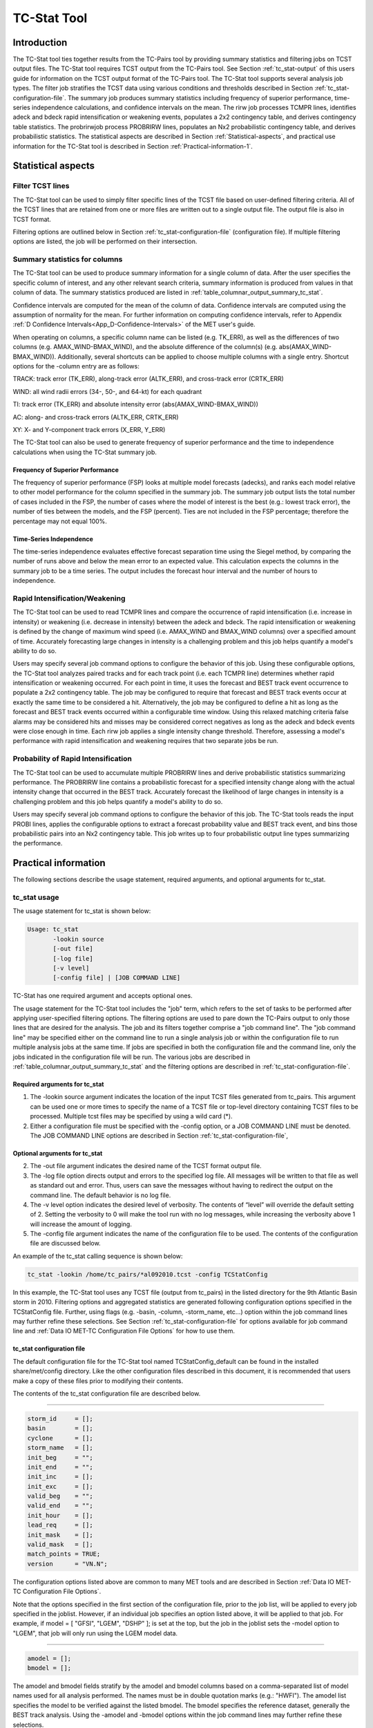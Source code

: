 .. _tc-stat:

TC-Stat Tool
============

Introduction
____________

The TC-Stat tool ties together results from the TC-Pairs tool by providing summary statistics and filtering jobs on TCST output files. The TC-Stat tool requires TCST output from the TC-Pairs tool. See Section :ref:`tc_stat-output` of this users guide for information on the TCST output format of the TC-Pairs tool. The TC-Stat tool supports several analysis job types. The filter job stratifies the TCST data using various conditions and thresholds described in Section :ref:`tc_stat-configuration-file`. The summary job produces summary statistics including frequency of superior performance, time-series independence calculations, and confidence intervals on the mean. The rirw job processes TCMPR lines, identifies adeck and bdeck rapid intensification or weakening events, populates a 2x2 contingency table, and derives contingency table statistics. The probrirwjob process PROBRIRW lines, populates an Nx2 probabilistic contingency table, and derives probabilistic statistics. The statistical aspects are described in Section :ref:`Statistical-aspects`, and practical use information for the TC-Stat tool is described in Section :ref:`Practical-information-1`.

.. _Statistical-aspects:

Statistical aspects
___________________

Filter TCST lines
~~~~~~~~~~~~~~~~~

The TC-Stat tool can be used to simply filter specific lines of the TCST file based on user-defined filtering criteria. All of the TCST lines that are retained from one or more files are written out to a single output file. The output file is also in TCST format.

Filtering options are outlined below in Section :ref:`tc_stat-configuration-file` (configuration file). If multiple filtering options are listed, the job will be performed on their intersection.

Summary statistics for columns
~~~~~~~~~~~~~~~~~~~~~~~~~~~~~~

The TC-Stat tool can be used to produce summary information for a single column of data. After the user specifies the specific column of interest, and any other relevant search criteria, summary information is produced from values in that column of data. The summary statistics produced are listed in :ref:`table_columnar_output_summary_tc_stat`.

Confidence intervals are computed for the mean of the column of data. Confidence intervals are computed using the assumption of normality for the mean. For further information on computing confidence intervals, refer to Appendix :ref:`D Confidence Intervals<App_D-Confidence-Intervals>` of the MET user's guide.

When operating on columns, a specific column name can be listed (e.g. TK_ERR), as well as the differences of two columns (e.g. AMAX_WIND-BMAX_WIND), and the absolute difference of the column(s) (e.g. abs(AMAX_WIND-BMAX_WIND)). Additionally, several shortcuts can be applied to choose multiple columns with a single entry. Shortcut options for the -column entry are as follows:

TRACK: track error (TK_ERR), along-track error (ALTK_ERR), and cross-track error (CRTK_ERR)

WIND: all wind radii errors (34-, 50-, and 64-kt) for each quadrant

TI: track error (TK_ERR) and absolute intensity error (abs(AMAX_WIND-BMAX_WIND))

AC: along- and cross-track errors (ALTK_ERR, CRTK_ERR)

XY: X- and Y-component track errors (X_ERR, Y_ERR)

The TC-Stat tool can also be used to generate frequency of superior performance and the time to independence calculations when using the TC-Stat summary job.

Frequency of Superior Performance
^^^^^^^^^^^^^^^^^^^^^^^^^^^^^^^^^

The frequency of superior performance (FSP) looks at multiple model forecasts (adecks), and ranks each model relative to other model performance for the column specified in the summary job. The summary job output lists the total number of cases included in the FSP, the number of cases where the model of interest is the best (e.g.: lowest track error), the number of ties between the models, and the FSP (percent). Ties are not included in the FSP percentage; therefore the percentage may not equal 100%.

Time-Series Independence
^^^^^^^^^^^^^^^^^^^^^^^^

The time-series independence evaluates effective forecast separation time using the Siegel method, by comparing the number of runs above and below the mean error to an expected value. This calculation expects the columns in the summary job to be a time series. The output includes the forecast hour interval and the number of hours to independence.

Rapid Intensification/Weakening
~~~~~~~~~~~~~~~~~~~~~~~~~~~~~~~

The TC-Stat tool can be used to read TCMPR lines and compare the occurrence of rapid intensification (i.e. increase in intensity) or weakening (i.e. decrease in intensity) between the adeck and bdeck. The rapid intensification or weakening is defined by the change of maximum wind speed (i.e. AMAX_WIND and BMAX_WIND columns) over a specified amount of time. Accurately forecasting large changes in intensity is a challenging problem and this job helps quantify a model's ability to do so.

Users may specify several job command options to configure the behavior of this job. Using these configurable options, the TC-Stat tool analyzes paired tracks and for each track point (i.e. each TCMPR line) determines whether rapid intensification or weakening occurred. For each point in time, it uses the forecast and BEST track event occurrence to populate a 2x2 contingency table. The job may be configured to require that forecast and BEST track events occur at exactly the same time to be considered a hit. Alternatively, the job may be configured to define a hit as long as the forecast and BEST track events occurred within a configurable time window. Using this relaxed matching criteria false alarms may be considered hits and misses may be considered correct negatives as long as the adeck and bdeck events were close enough in time. Each rirw job applies a single intensity change threshold. Therefore, assessing a model's performance with rapid intensification and weakening requires that two separate jobs be run.

Probability of Rapid Intensification
~~~~~~~~~~~~~~~~~~~~~~~~~~~~~~~~~~~~

The TC-Stat tool can be used to accumulate multiple PROBRIRW lines and derive probabilistic statistics summarizing performance. The PROBRIRW line contains a probabilistic forecast for a specified intensity change along with the actual intensity change that occurred in the BEST track. Accurately forecast the likelihood of large changes in intensity is a challenging problem and this job helps quantify a model's ability to do so.

Users may specify several job command options to configure the behavior of this job. The TC-Stat tools reads the input PROBI lines, applies the configurable options to extract a forecast probability value and BEST track event, and bins those probabilistic pairs into an Nx2 contingency table. This job writes up to four probabilistic output line types summarizing the performance.

.. _Practical-information-1:

Practical information
_____________________

The following sections describe the usage statement, required arguments, and optional arguments for tc_stat.

tc_stat usage
~~~~~~~~~~~~~

The usage statement for tc_stat is shown below:

.. code-block:: none

  Usage: tc_stat
         -lookin source
         [-out file]
         [-log file]
         [-v level]
         [-config file] | [JOB COMMAND LINE]

TC-Stat has one required argument and accepts optional ones. 

The usage statement for the TC-Stat tool includes the "job" term, which refers to the set of tasks to be performed after applying user-specified filtering options. The filtering options are used to pare down the TC-Pairs output to only those lines that are desired for the analysis. The job and its filters together comprise a "job command line". The "job command line" may be specified either on the command line to run a single analysis job or within the configuration file to run multiple analysis jobs at the same time. If jobs are specified in both the configuration file and the command line, only the jobs indicated in the configuration file will be run. The various jobs are described in :ref:`table_columnar_output_summary_tc_stat` and the filtering options are described in :ref:`tc_stat-configuration-file`.

Required arguments for tc_stat
^^^^^^^^^^^^^^^^^^^^^^^^^^^^^^

1. The -lookin source argument indicates the location of the input TCST files generated from tc_pairs. This argument can be used one or more times to specify the name of a TCST file or top-level directory containing TCST files to be processed. Multiple tcst files may be specified by using a wild card (*).

2. Either a configuration file must be specified with the -config option, or a JOB COMMAND LINE must be denoted. The JOB COMMAND LINE options are described in Section :ref:`tc_stat-configuration-file`,

Optional arguments for tc_stat
^^^^^^^^^^^^^^^^^^^^^^^^^^^^^^

2. The -out file argument indicates the desired name of the TCST format output file.

3. The -log file option directs output and errors to the specified log file. All messages will be written to that file as well as standard out and error. Thus, users can save the messages without having to redirect the output on the command line. The default behavior is no log file. 

4. The -v level option indicates the desired level of verbosity. The contents of “level” will override the default setting of 2. Setting the verbosity to 0 will make the tool run with no log messages, while increasing the verbosity above 1 will increase the amount of logging.

5. The -config file argument indicates the name of the configuration file to be used. The contents of the configuration file are discussed below.

An example of the tc_stat calling sequence is shown below:

.. code-block:: none

  tc_stat -lookin /home/tc_pairs/*al092010.tcst -config TCStatConfig

In this example, the TC-Stat tool uses any TCST file (output from tc_pairs) in the listed directory for the 9th Atlantic Basin storm in 2010. Filtering options and aggregated statistics are generated following configuration options specified in the TCStatConfig file. Further, using flags (e.g. -basin, -column, -storm_name, etc...) option within the job command lines may further refine these selections. See Section :ref:`tc_stat-configuration-file` for options available for job command line and :ref:`Data IO MET-TC Configuration File Options` for how to use them.

.. _tc_stat-configuration-file:

tc_stat configuration file
^^^^^^^^^^^^^^^^^^^^^^^^^^

The default configuration file for the TC-Stat tool named TCStatConfig_default can be found in the installed share/met/config directory. Like the other configuration files described in this document, it is recommended that users make a copy of these files prior to modifying their contents.

The contents of the tc_stat configuration file are described below.

_________________________

.. code-block:: none

  storm_id     = [];
  basin        = [];
  cyclone      = [];
  storm_name   = [];
  init_beg     = "";
  init_end     = "";
  init_inc     = [];
  init_exc     = [];
  valid_beg    = "";
  valid_end    = "";
  init_hour    = [];
  lead_req     = [];
  init_mask    = [];
  valid_mask   = [];
  match_points = TRUE;
  version      = "VN.N";

The configuration options listed above are common to many MET tools and are described in Section :ref:`Data IO MET-TC Configuration File Options`.

Note that the options specified in the first section of the configuration file, prior to the job list, will be applied to every job specified in the joblist. However, if an individual job specifies an option listed above, it will be applied to that job. For example, if model = [ "GFSI", "LGEM", "DSHP" ]; is set at the top, but the job in the joblist sets the -model option to "LGEM", that job will only run using the LGEM model data.

_________________________

.. code-block:: none

  amodel = [];
  bmodel = [];

The amodel and bmodel fields stratify by the amodel and bmodel columns based on a comma-separated list of model names used for all analysis performed. The names must be in double quotation marks (e.g.: "HWFI"). The amodel list specifies the model to be verified against the listed bmodel. The bmodel specifies the reference dataset, generally the BEST track analysis. Using the -amodel and -bmodel options within the job command lines may further refine these selections.

_________________________

.. code-block:: none

  valid_inc = [];
  valid_exc = [];

The valid_inc and valid_exc fields stratify by valid times, based on a comma-separated list of specific valid times to include (inc) or exclude (exc). Time strings are defined by YYYYMMDD[_HH[MMSS]]. Using the -valid_inc and -valid_exc options within the job command lines may further refine these selections.

_________________________

.. code-block:: none

  valid_hour = [];
  lead       = [];

The valid_hour, and lead fields stratify by the initialization time, valid time, and lead time, respectively. This field specifies a comma-separated list of initialization times, valid times, and lead times in HH[MMSS] format. Using the -valid_hour and -lead options within the job command lines may further refine these selections.

_________________________

.. code-block:: none

  line_type = [];

The line_type field stratifies by the line_type column. Currently TCMPR is the only line_type option used in MET-TC.

_________________________

.. code-block:: none

  track_watch_warn = [];

The track_watch_warn flag stratifies over the watch_warn column in the TCST files. If any of the watch/warning statuses are present in a forecast track, the entire track is verified. The value "ALL" matches HUWARN, HUWATCH, TSWARN, TSWATCH. Using the -track_watch_warn option within the job command lines may further refine these selections.

Other uses of the WATCH_WARN column include filtering when:

1. A forecast is issued when a watch/warn is in effect

2. A forecast is verifying when a watch/warn is in effect

3. A forecast is issued when a watch/warn is NOT in effect

4. A forecast is verified when a watch/warn is NOT in effect

The following filtering options can be achieved by the following:

1. init_str_name = ["WATCH_WARN"];

   init_str_val = ["ALL"];

2. column_str_name = ["WATCH_WARN"];

   column_str_val = ["ALL"];

3. init_str_name = ["WATCH_WARN"];

   init_str_val = ["NA"];

4. column_str_name = ["WATCH_WARN"];

   column_str_val = ["NA"];

Further information on the column_str and init_str fields is described below. Listing a comma-separated list of watch/warning types in the column_str_val field will stratify by a single or multiple types of warnings.

_________________________

.. code-block:: none

  column_thresh_name = [];
  column_thresh_val  = [];

The column_thresh_name and column_thresh_val fields stratify by applying thresholds to numeric data columns. Specify a comma-separated list of column names and thresholds to be applied. The length of column_thresh_val should match that of column_thresh_name. Using the -column_thresh name thresh option within the job command lines may further refine these selections.

_________________________

.. code-block:: none

  column_str_name = [];
  column_str_val  = [];

The column_str_name and column_str_val fields stratify by performing string matching on non-numeric data columns. Specify a comma-separated list of columns names and values to be checked. The length of the column_str_val should match that of the column_str_name. Using the -column_str name val option within the job command lines may further refine these selections.

_________________________

.. code-block:: none

  init_thresh_name = [];
  init_thresh_val  = [];

The init_thresh_name and init_thresh_val fields stratify by applying thresholds to numeric data columns only when lead = 0. If lead =0, but the value does not meet the threshold, discard the entire track. The length of the init_thresh_val should match that of the init_thresh_name. Using the -init_thresh name val option within the job command lines may further refine these selections.

_________________________

.. code-block:: none

  init_str_name = [];
  init_str_val  = [];

The init_str_name and init_str_val fields stratify by performing string matching on non-numeric data columns only when lead = 0. If lead =0, but the string does not match, discard the entire track. The length of the init_str_val should match that of the init_str_name. Using the -init_str name val option within the job command lines may further refine these selections.

_________________________

.. code-block:: none

  water_only = FALSE;

The water_only flag stratifies by only using points where both the amodel and bmodel tracks are over water. When water_only = TRUE; once land is encountered the remainder of the forecast track is not used for the verification, even if the track moves back over water.

_________________________

.. code-block:: none

  rirw = {
     track  = NONE;
     time   = "24";
     exact  = TRUE;
     thresh = >=30.0;
  }

The rirw field specifies those track points for which rapid intensification (RI) or rapid weakening (RW) occurred, based on user defined RI/RW thresholds. The track entry specifies that RI/RW is not turned on (NONE), is computed based on the bmodel only (BDECK), is computed based on the amodel only (ADECK), or computed when both the amodel and bmodel (the union of the two) indicate RI/RW (BOTH). If track is set to ADECK, BDECK, or BOTH, only tracks exhibiting rapid intensification will be retained. Rapid intensification is officially defined as when the change in the maximum wind speed over a 24-hour period is greater than or equal to 30 kts. This is the default setting, however flexibility in this definition is provided through the use of the time, exact and thresh options. The time field specifies the time window (HH[MMSS] format) for which the RI/RW occurred. The exact field specifies whether to only count RI/RW when the intensity change is over the exact time window (TRUE), which follows the official RI definition, or if the intensity threshold is met anytime during the time window (FALSE). Finally, the thresh field specifies the user defined intensity threshold (where ">=" indicates RI, and "<=" indicates RW). 

Using the -rirw_track, -rirw_time_adeck, -rirw_time_bdeck, -rirw_exact_adeck, -rirw_exact_bdeck, -rirw_thresh_adeck, -rirw_thresh_bdeck options within the job command lines may further refine these selections. See README_TC in data/config for how to use these options.

_________________________

.. code-block:: none

  landfall     = FALSE;
  landfall_beg = "-24";
  landfall_end = "00";

The landfall, landfall_beg, and landfall_end fields specify whether only those track points occurring near landfall should be retained. The landfall retention window is defined as the hours offset from the time of landfall. Landfall is defined as the last bmodel track point before the distance to land switches from water to land. When landfall_end is set to 0, the track is retained from the landfall_beg to the time of landfall. Using the -landfall_window option with the job command lines may further refine these selections. The -landfall_window job command option takes 1 or 2 arguments in HH[MMSS] format. Use 1 argument to define a symmetric time window. For example, -landfall_window 06 defines the time window +/- 6 hours around the landfall time. Use 2 arguments to define an asymmetric time window. For example, -landfall_window 00 12 defines the time window from the landfall event to 12 hours after. 

_________________________

.. code-block:: none

  event_equal = FALSE;

The event_equal flag specifies whether only those track points common to all models in the dataset should be retained. The event equalization is performed only using cases common to all listed amodel entries. A case is defined by comparing the following columns in the TCST files: BMODEL, BASIN, CYCLONE, INIT, LEAD, VALID. This option may be modified using the -event_equal option within the job command lines.

_________________________

.. code-block:: none

  event_equal_lead = [];

The event_equal_lead flag specifies lead times that must be present for a track to be included in the event equalization logic. The event equalization is performed only using cases common to all lead times listed, enabling the verification at each lead time to be performed on a consistent dataset. This option may be modified using the -event_equal_lead option within the job command lines.

_________________________

.. code-block:: none

  out_init_mask = "";

The out_init_mask field applies polyline masking logic to the location of the amodel track at the initialization time. If the track point falls outside the mask, discard the entire track. This option may be modified using the -out_init_mask option within the job command lines.

_________________________

.. code-block:: none

  out_valid_mask = "";

The out_valid_mask field applies polyline masking logic to the location of the amodel track at the valid time. If the track point falls outside the mask, discard the entire track. This option may be modified using the -out_valid_mask option within the job command lines.

_________________________

.. code-block:: none

  jobs = [];

The user may specify one or more analysis jobs to be performed on the TCST lines that remain after applying the filtering parameters listed above. Each entry in the joblist contains the task and additional filtering options for a single analysis to be performed. There are three types of jobs available including filter, summary, and rirw. Please refer to the README_TC in data/config for details on how to call each job. The format for an analysis job is as follows:

_________________________

.. code-block:: none

  -job job_name REQUIRED and OPTIONAL ARGUMENTS
  
  e.g.: -job filter  -line_type TCMPR  -amodel HWFI   -dump_row ./tc_filter_job.tcst
        -job summary -line_type TCMPR  -column TK_ERR -dump_row ./tc_summary_job.tcst
        -job rirw    -line_type TCMPR  -rirw_time 24 -rirw_exact false -rirw_thresh ge20
        -job probrirw -line_type PROBRIRW -column_thresh RI_WINDOW ==24 \
                      -probri_thresh 30 -probri_prob_thresh ==0.25

.. _tc_stat-output:

tc_stat output
~~~~~~~~~~~~~~

The output generated from the TC-Stat tool contains statistics produced by the analysis. Additionally, it includes information about the analysis job that produced the output for each line. The output can be redirected to an output file using the -out option. The format of output from each tc_stat job command is listed below.

**Job: Filter**

This job command finds and filters TCST lines down to those meeting the criteria selected by the filter's options. The filtered TCST lines are written to a file specified by the -dump_row option. The TCST output from this job follows the TCST output description in Chapters :ref:`tc-dland` and :ref:`tc-pairs`.

**Job: Summary**

This job produces summary statistics for the column name specified by the -column option. The output of the summary job consists of three rows: "JOB_LIST", which shows the job definition parameters used for this job. "COL_NAME", followed by the summary statistics that are applied. “SUMMARY”, which is followed by the total, mean (with confidence intervals), standard deviation, minimum value, percentiles (10th, 25th, 50th, 75th, 90th), maximum value, interquartile range, range, sum, time to independence, and frequency of superior performance. The output columns are shown below in :ref:`table_columnar_output_summary_tc_stat` The -by option can also be used one or more times to make this job more powerful. Rather than running the specified job once, it will be run once for each unique combination of the entries found in the column(s) specified with the -by option. 

.. _table_columnar_output_summary_tc_stat:

.. list-table:: Columnar output of “summary” job output from the TC-Stat tool.
  :widths: auto
  :header-rows: 2


  * - 
    - tc_stat Summary Job Output Options
  * - Column number
    - Description
  * - 1
    - SUMMARY: (job type)
  * - 2
    - Column (dependent parameter)
  * - 3
    - Case (storm + valid time)
  * - 4
    - Total
  * - 5
    - Valid
  * - 6-8
    - Mean including normal upper and lower confidence limits
  * - 9
    - Standard deviation
  * - 10
    - Minimum value
  * - 11-15
    - Percentiles (10th, 25th, 50th, 75th, 90th)
  * - 16
    - Maximum Value
  * - 17
    - Interquartile range (75th - 25th percentile)
  * - 18
    - Range (Maximum - Minimum)
  * - 19
    - Sum
  * - 20-21
    - Independence time
  * - 22-25
    - Frequency of superior performance

**Job: RIRW**

The RIRW job produces contingency table counts and statistics defined by identifying rapid intensification or weakening events in the adeck and bdeck track. Users may specify several job command options to configure the behavior of this job:

• The -rirw_time HH[MMSS] option (or -rirw_time_adeck and -rirw_time_bdeck to specify different settings) defines the time window of interest. The default is 24 hours.

• The -rirw_exact bool option (or -rirw_exact_adeck and -rirw_exact_bdeck to specify different settings) is a boolean defining whether the exact intensity change or maximum intensity change over that time window should be used. For rapid intensification, the maximum increase in computed. For rapid weakening, the maximum decrease is used. The default is true.

• The -rirw_thresh threshold option (or -rirw_thresh_adeck and -rirw_thresh_bdeck to specify different settings) defines the intensity change event threshold. The default is greater than or equal to 30 kts.

• The -rirw_window option may be passed one or two arguments in HH[MMSS] format to define how close adeck and bdeck events must be to be considered hits or correct negatives. One time string defines a symmetric time window while two time strings define an asymmetric time window. The default is 0, requiring an exact match in time.

• The -out_line_type option defines the output data that should written. This job can write contingency table counts (CTC), contingency table statistics (CTS), and RIRW matched pairs (MPR). The default is CTC and CTS, but the MPR output provides great amount of detail.

Users may also specify the -out_alpha option to define the alpha value for the confidence intervals in the CTS output line type. In addition, the -by column_name option is a convenient way of running the same job across multiple stratifications of data. For example, -by AMODEL runs the same job for each unique AMODEL name in the data.

**Job: PROBRIRW**

The PROBRIRW job produces probabilistic contingency table counts and statistics defined by placing forecast probabilities and BEST track rapid intensification events into an Nx2 contingency table. Users may specify several job command options to configure the behavior of this job:

• The -prob_thresh n option is required and defines which probability threshold should be evaluated. It determines which PROB_i column from the PROBRIRW line type is selected for the job. For example, use -prob_thresh 30 to evaluate forecast probabilities of a 30 kt increase or use -prob_thresh -30 to evaluate forecast probabilities of a 30 kt decrease in intensity. The default is a 30 kt increase.

• The -prob_exact bool option is a boolean defining whether the exact or maximum BEST track intensity change over the time window should be used. If true, the values in the BDELTA column are used. If false, the values in the BDELTA_MAX column are used. The default is true.

• The -probri_bdelta_thresh threshold option defines the BEST track intensity change event threshold. This should typically be set consistent with the probability threshold (-prob_thresh) chosen above. The default is greater than or equal to 30 kts.

• The -probri_prob_thresh threshold_list option defines the probability thresholds used to create the output Nx2 contingency table. The default is probability bins of width 0.1. These probabilities may be specified as a list (>0.00,>0.25,>0.50,>0.75,>1.00) or using shorthand notation (==0.25) for bins of equal width.

• The -out_line_type option defines the output data that should written. This job can write PCT, PSTD, PJC, and PRC output line types. The default is PCT and PSTD.

Users may also specify the -out_alpha option to define the alpha value for the confidence intervals in the PSTD output line type. Multiple values in the RI_WINDOW column cannot be combined in a single PROBRIRW job since BEST track intensity threshold should change for each. Using the -by RI_WINDOW option or -column_thresh RI_WINDOW ==24 option provide convenient ways avoiding this problem.

Users should note that for the PROBRIRW line type, PROBRI_PROB is a derived column name. The -probri_thresh option defines the probabilities of interest (e.g. -probri_thresh 30) and the PROBRI_PROB column name refers those probability values, regardless of their column number. For example, the job command options -probri_thresh 30 -column_thresh PROBRI_PROB >0 select 30 kt probabilities and match probability values greater than 0.
